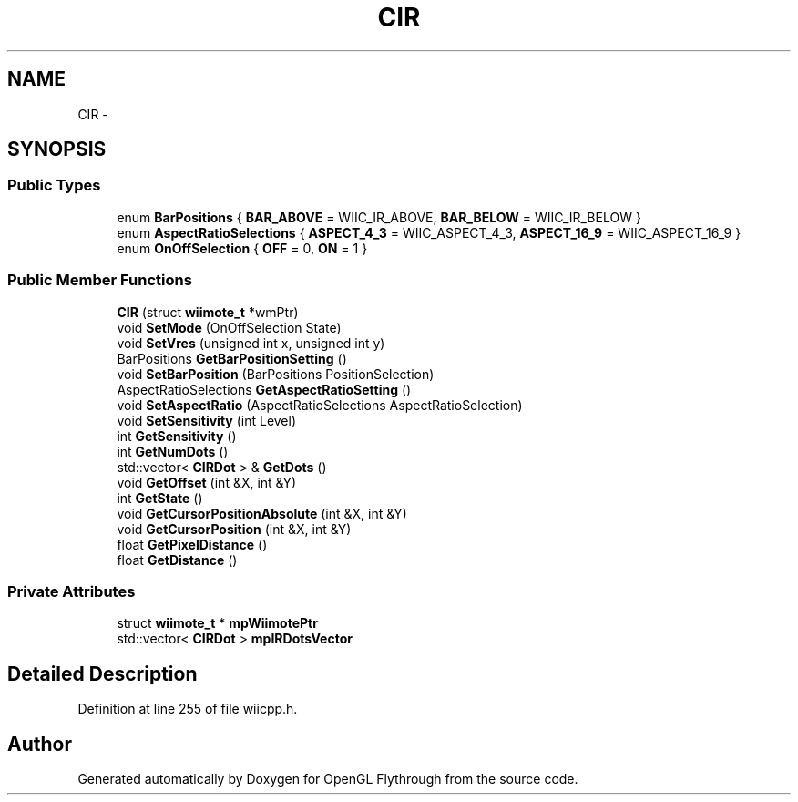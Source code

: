 .TH "CIR" 3 "Wed Dec 5 2012" "Version 001" "OpenGL Flythrough" \" -*- nroff -*-
.ad l
.nh
.SH NAME
CIR \- 
.SH SYNOPSIS
.br
.PP
.SS "Public Types"

.in +1c
.ti -1c
.RI "enum \fBBarPositions\fP { \fBBAR_ABOVE\fP =  WIIC_IR_ABOVE, \fBBAR_BELOW\fP =  WIIC_IR_BELOW }"
.br
.ti -1c
.RI "enum \fBAspectRatioSelections\fP { \fBASPECT_4_3\fP =  WIIC_ASPECT_4_3, \fBASPECT_16_9\fP =  WIIC_ASPECT_16_9 }"
.br
.ti -1c
.RI "enum \fBOnOffSelection\fP { \fBOFF\fP =  0, \fBON\fP =  1 }"
.br
.in -1c
.SS "Public Member Functions"

.in +1c
.ti -1c
.RI "\fBCIR\fP (struct \fBwiimote_t\fP *wmPtr)"
.br
.ti -1c
.RI "void \fBSetMode\fP (OnOffSelection State)"
.br
.ti -1c
.RI "void \fBSetVres\fP (unsigned int x, unsigned int y)"
.br
.ti -1c
.RI "BarPositions \fBGetBarPositionSetting\fP ()"
.br
.ti -1c
.RI "void \fBSetBarPosition\fP (BarPositions PositionSelection)"
.br
.ti -1c
.RI "AspectRatioSelections \fBGetAspectRatioSetting\fP ()"
.br
.ti -1c
.RI "void \fBSetAspectRatio\fP (AspectRatioSelections AspectRatioSelection)"
.br
.ti -1c
.RI "void \fBSetSensitivity\fP (int Level)"
.br
.ti -1c
.RI "int \fBGetSensitivity\fP ()"
.br
.ti -1c
.RI "int \fBGetNumDots\fP ()"
.br
.ti -1c
.RI "std::vector< \fBCIRDot\fP > & \fBGetDots\fP ()"
.br
.ti -1c
.RI "void \fBGetOffset\fP (int &X, int &Y)"
.br
.ti -1c
.RI "int \fBGetState\fP ()"
.br
.ti -1c
.RI "void \fBGetCursorPositionAbsolute\fP (int &X, int &Y)"
.br
.ti -1c
.RI "void \fBGetCursorPosition\fP (int &X, int &Y)"
.br
.ti -1c
.RI "float \fBGetPixelDistance\fP ()"
.br
.ti -1c
.RI "float \fBGetDistance\fP ()"
.br
.in -1c
.SS "Private Attributes"

.in +1c
.ti -1c
.RI "struct \fBwiimote_t\fP * \fBmpWiimotePtr\fP"
.br
.ti -1c
.RI "std::vector< \fBCIRDot\fP > \fBmpIRDotsVector\fP"
.br
.in -1c
.SH "Detailed Description"
.PP 
Definition at line 255 of file wiicpp\&.h\&.

.SH "Author"
.PP 
Generated automatically by Doxygen for OpenGL Flythrough from the source code\&.
